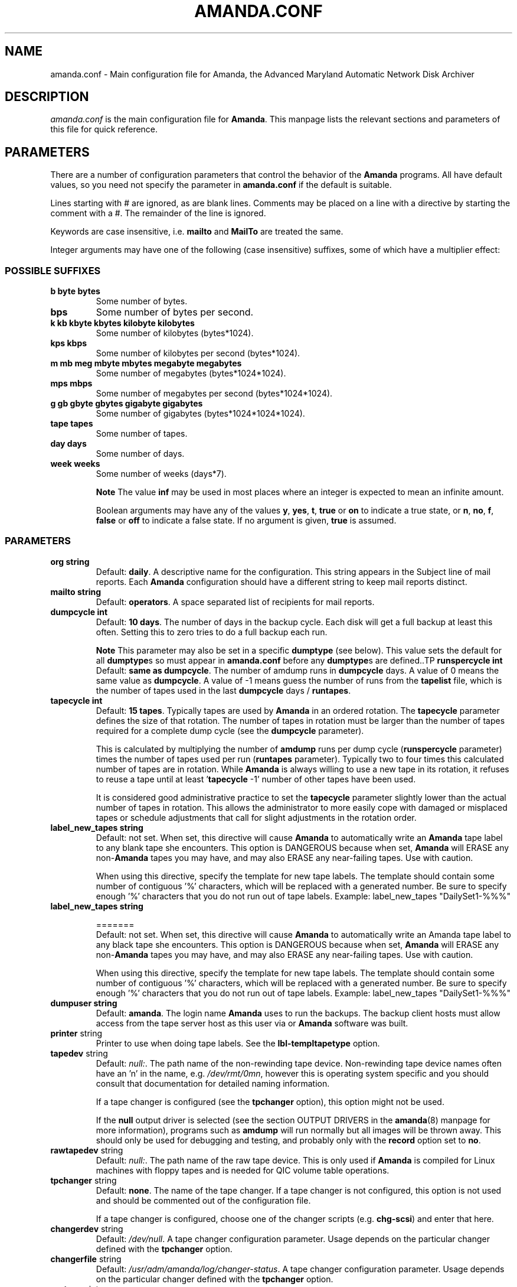 .\"Generated by db2man.xsl. Don't modify this, modify the source.
.de Sh \" Subsection
.br
.if t .Sp
.ne 5
.PP
\fB\\$1\fR
.PP
..
.de Sp \" Vertical space (when we can't use .PP)
.if t .sp .5v
.if n .sp
..
.de Ip \" List item
.br
.ie \\n(.$>=3 .ne \\$3
.el .ne 3
.IP "\\$1" \\$2
..
.TH "AMANDA.CONF" 5 "" "" ""
.SH "NAME"
amanda.conf - Main configuration file for Amanda, the Advanced Maryland Automatic Network Disk Archiver
.SH "DESCRIPTION"
.PP
\fIamanda.conf\fR
is the main configuration file for
\fBAmanda\fR. This manpage lists the relevant sections and parameters of this file for quick reference.
.SH "PARAMETERS"
.PP
There are a number of configuration parameters that control the behavior of the
\fBAmanda\fR
programs. All have default values, so you need not specify the parameter in
\fBamanda.conf\fR
if the default is suitable.
.PP
Lines starting with # are ignored, as are blank lines. Comments may be placed on a line with a directive by starting the comment with a #. The remainder of the line is ignored.
.PP
Keywords are case insensitive, i.e.
\fBmailto\fR
and
\fBMailTo\fR
are treated the same.
.PP
Integer arguments may have one of the following (case insensitive) suffixes, some of which have a multiplier effect:
.SS "POSSIBLE SUFFIXES"
.TP
\fBb byte bytes\fR
Some number of bytes.
.TP
\fBbps\fR
Some number of bytes per second.
.TP
\fBk kb kbyte kbytes kilobyte kilobytes\fR
Some number of kilobytes (bytes*1024).
.TP
\fBkps kbps\fR
Some number of kilobytes per second (bytes*1024).
.TP
\fBm mb meg mbyte mbytes megabyte megabytes\fR
Some number of megabytes (bytes*1024*1024).
.TP
\fBmps mbps\fR
Some number of megabytes per second (bytes*1024*1024).
.TP
\fBg gb gbyte gbytes gigabyte gigabytes\fR
Some number of gigabytes (bytes*1024*1024*1024).
.TP
\fBtape tapes\fR
Some number of tapes.
.TP
\fBday days\fR
Some number of days.
.TP
\fBweek weeks\fR
Some number of weeks (days*7).
.sp
.it 1 an-trap
.nr an-no-space-flag 1
.nr an-break-flag 1
.br
\fBNote\fR
The value
\fBinf\fR
may be used in most places where an integer is expected
to mean an infinite amount.

Boolean arguments may have any of the values
\fBy\fR,
\fByes\fR,
\fBt\fR,
\fBtrue\fR
or
\fBon\fR
to indicate a true state, or
\fBn\fR,
\fBno\fR,
\fBf\fR,
\fBfalse\fR
or
\fBoff\fR
to indicate a false state. If no argument is given,
\fBtrue\fR
is assumed.
.SS "PARAMETERS"
.TP
\fBorg\fR \fB string\fR
Default:
\fBdaily\fR. A descriptive name for the configuration. This string appears in the Subject line of mail reports. Each
\fBAmanda\fR
configuration should have a different string to keep mail reports distinct.
.TP
\fBmailto\fR \fB string\fR
Default:
\fBoperators\fR. A space separated list of recipients for mail reports.
.TP
\fBdumpcycle\fR \fB int\fR
Default:
\fB10 days\fR. The number of days in the backup cycle. Each disk will get a full backup at least this often. Setting this to zero tries to do a full backup each run.
.sp
.it 1 an-trap
.nr an-no-space-flag 1
.nr an-break-flag 1
.br
\fBNote\fR
This parameter may also be set in a specific
\fBdumptype\fR
(see below).
This value sets the default for all
\fBdumptype\fRs
so must appear in
\fBamanda.conf\fR
before any
\fBdumptype\fRs
are defined..TP
\fBrunspercycle\fR \fB int\fR
Default:
\fBsame as dumpcycle\fR. The number of amdump runs in
\fBdumpcycle\fR
days. A value of 0 means the same value as
\fBdumpcycle\fR. A value of -1 means guess the number of runs from the
\fBtapelist\fR
file, which is the number of tapes used in the last
\fBdumpcycle\fR
days /
\fBruntapes\fR.
.TP
\fBtapecycle\fR \fB int\fR
Default:
\fB15 tapes\fR. Typically tapes are used by
\fBAmanda\fR
in an ordered rotation. The
\fBtapecycle\fR
parameter defines the size of that rotation. The number of tapes in rotation must be larger than the number of tapes required for a complete dump cycle (see the
\fBdumpcycle\fR
parameter).
.sp
This is calculated by multiplying the number of
\fBamdump\fR
runs per dump cycle (\fBrunspercycle\fR
parameter) times the number of tapes used per run (\fBruntapes\fR
parameter). Typically two to four times this calculated number of tapes are in rotation. While
\fBAmanda\fR
is always willing to use a new tape in its rotation, it refuses to reuse a tape until at least '\fBtapecycle\fR
-1' number of other tapes have been used.
.sp
It is considered good administrative practice to set the
\fBtapecycle\fR
parameter slightly lower than the actual number of tapes in rotation. This allows the administrator to more easily cope with damaged or misplaced tapes or schedule adjustments that call for slight adjustments in the rotation order.
.TP
\fBlabel_new_tapes\fR \fB string\fR
Default: not set. When set, this directive will cause
\fBAmanda\fR
to automatically write an
\fBAmanda\fR
tape label to any blank tape she encounters. This option is DANGEROUS because when set,
\fBAmanda\fR
will ERASE any non-\fBAmanda\fR
tapes you may have, and may also ERASE any near-failing tapes. Use with caution.
.sp
When using this directive, specify the template for new tape labels. The template should contain some number of contiguous '%' characters, which will be replaced with a generated number. Be sure to specify enough '%' characters that you do not run out of tape labels. Example:
label_new_tapes "DailySet1-%%%"
.TP
\fBlabel_new_tapes\fR \fB string\fR

=======
  Default: not set. When set, this directive will cause
\fBAmanda\fR
to automatically write an Amanda tape label to any black tape she encounters. This option is DANGEROUS because when set,
\fBAmanda\fR
will ERASE any non-\fBAmanda\fR
tapes you may have, and may also ERASE any near-failing tapes. Use with caution.
.sp
When using this directive, specify the template for new tape labels. The template should contain some number of contiguous '%' characters, which will be replaced with a generated number. Be sure to specify enough '%' characters that you do not run out of tape labels. Example:
label_new_tapes "DailySet1-%%%"
.TP
\fBdumpuser\fR \fB string\fR
Default:
\fBamanda\fR. The login name
\fBAmanda\fR
uses to run the backups. The backup client hosts must allow access from the tape server host as this user via
.rhosts
or
.amandahosts, depending on how the
\fBAmanda\fR
software was built.
.TP
\fBprinter\fR string
Printer to use when doing tape labels. See the
\fBlbl-templ\fR\fBtapetype\fR
option.
.TP
\fBtapedev\fR string
Default:
\fInull:\fR. The path name of the non-rewinding tape device. Non-rewinding tape device names often have an 'n' in the name, e.g.
\fI/dev/rmt/0mn\fR, however this is operating system specific and you should consult that documentation for detailed naming information.
.sp
If a tape changer is configured (see the
\fBtpchanger\fR
option), this option might not be used.
.sp
If the
\fBnull\fR
output driver is selected (see the section OUTPUT DRIVERS in the
\fBamanda\fR(8)
manpage for more information), programs such as
\fBamdump\fR
will run normally but all images will be thrown away. This should only be used for debugging and testing, and probably only with the
\fBrecord\fR
option set to
\fBno\fR.
.TP
\fBrawtapedev\fR string
Default:
\fInull:\fR. The path name of the raw tape device. This is only used if
\fBAmanda\fR
is compiled for Linux machines with floppy tapes and is needed for QIC volume table operations.
.TP
\fBtpchanger\fR string
Default:
\fBnone\fR. The name of the tape changer. If a tape changer is not configured, this option is not used and should be commented out of the configuration file.
.sp
If a tape changer is configured, choose one of the changer scripts (e.g.
\fBchg-scsi\fR) and enter that here.
.TP
\fBchangerdev\fR string
Default:
\fI/dev/null\fR. A tape changer configuration parameter. Usage depends on the particular changer defined with the
\fBtpchanger\fR
option.
.TP
\fBchangerfile\fR string
Default:
\fI/usr/adm/amanda/log/changer-status\fR. A tape changer configuration parameter. Usage depends on the particular changer defined with the
\fBtpchanger\fR
option.
.TP
\fBruntapes\fR int
Default:
1. The maximum number of tapes used in a single run. If a tape changer is not configured, this option is not used and should be commented out of the configuration file.
.sp
If a tape changer is configured, this may be set larger than one to let
\fBAmanda\fR
write to more than one tape.
.sp
Note that this is an upper bound on the number of tapes, and
\fBAmanda\fR
may use less.
.sp
Also note that as of this release,
\fBAmanda\fR
does not support true tape overflow. When it reaches the end of one tape, the backup image
\fBAmanda\fR
was processing starts over again on the next tape.
.TP
\fBmaxdumpsize\fR int
Default:
\fBruntapes\fR*\fBtape_length\fR. Maximum number of bytes the planner will schedule for a run.
.TP
\fBtaperalgo\fR [first|firstfit|largest|largestfit|smallest|last]
Default:
\fBfirst\fR. The algorithm used to choose which dump image to send to the taper.
.RS
.TP
\fBfirst\fR
First in, first out.
.TP
\fBfirstfit\fR
The first dump image that will fit on the current tape.
.TP
\fBlargest\fR
The largest dump image.
.TP
\fBlargestfit\fR
The largest dump image that will fit on the current tape.
.TP
\fBsmallest\fR
The smallest dump image.
.TP
\fBlast\fR
Last in, first out.
.RE
.TP
\fBlabelstr\fR \fB string\fR
Default:
\fB.*\fR. The tape label constraint regular expression. All tape labels generated (see
\fBamlabel\fR(8)) and used by this configuration must match the regular expression. If multiple configurations are run from the same tape server host, it is helpful to set their labels to different strings (for example, "DAILY[0-9][0-9]*" vs. "ARCHIVE[0-9][0-9]*") to avoid overwriting each other's tapes.
.TP
\fBtapetype\fR \fB string\fR
Default:
\fBEXABYTE\fR. The type of tape drive associated with
\fBtapedev\fR
or
\fBtpchanger\fR. This refers to one of the defined
\fBtapetype\fRs in the config file (see below), which specify various tape parameters, like the
\fBlength\fR,
\fBfilemark\fR
size, and
\fBspeed\fR
of the tape media and device.
.sp
First character of a
\fBtapetype\fR
string must be an alphabetic character
.TP
\fBctimeout\fR int
Default:
\fB30 seconds\fR. Maximum amount of time that
\fBamcheck\fR
will wait for each client host.
.TP
\fBdtimeout\fR int
Default:
\fB1800 seconds\fR. Amount of idle time per disk on a given client that a
\fBdumper\fR
running from within
\fBamdump\fR
will wait before it fails with a data timeout error.
.TP
\fBetimeout\fR int
Default:
\fB300 seconds\fR. Amount of time per disk on a given client that the
\fBplanner\fR
step of
\fBamdump\fR
will wait to get the dump size estimates. For instance, with the default of 300 seconds and four disks on client A,
\fBplanner\fR
will wait up to 20 minutes for that machine. A negative value will be interpreted as a total amount of time to wait per client instead of per disk.
.TP
\fBnetusage\fR int
Default:
\fB300 Kbps\fR. The maximum network bandwidth allocated to
\fBAmanda\fR, in Kbytes per second. See also the
\fBinterface\fR
section.
.TP
\fBinparallel\fR int
Default:
10. The maximum number of backups that
\fBAmanda\fR
will attempt to run in parallel.
\fBAmanda\fR
will stay within the constraints of network bandwidth and holding disk space available, so it doesn't hurt to set this number a bit high. Some contention can occur with larger numbers of backups, but this effect is relatively small on most systems.
.TP
\fBdisplayunit\fR "k|m|g|t"
Default:
"k". The unit used to print many numbers, k=kilo, m=mega, g=giga, t=tera.
.TP
\fBdumporder\fR string
Default:
\fBtttTTTTTTT\fR. The priority order of each dumper:
.RS
.TP 3
&#8226;
s: smallest size
.TP
&#8226;
S: largest size
.TP
&#8226;
t: smallest time
.TP
&#8226;
T: largest time
.TP
&#8226;
b: smallest bandwidth
.TP
&#8226;
B: largest bandwidth
.RE
.TP
\fBmaxdumps\fR int
Default:
1. The maximum number of backups from a single host that
\fBAmanda\fR
will attempt to run in parallel. See also the
\fBinparallel\fR
option.
.sp
Note that this parameter may also be set in a specific
\fBdumptype\fR
(see below). This value sets the default for all
\fBdumptype\fRs so must appear in
\fBamanda.conf\fR
before any
\fBdumptype\fRs are defined.
.TP
\fBbumpsize\fR int
Default:
\fB10 Mbytes\fR. The minimum savings required to trigger an automatic bump from one incremental level to the next, expressed as size. If
\fBAmanda\fR
determines that the next higher backup level will be this much smaller than the current level, it will do the next level. The value of this parameter is used only if the parameter
\fBbumppercent\fR
is set to 0.
.sp
The global setting of this parameter can be overwritten inside of a dumptype-definition.
.sp
See also the options
\fBbumppercent\fR,
\fBbumpmult\fR
and
\fBbumpdays\fR.
.TP
\fBbumppercent\fR int
Default:
\fB0 percent\fR. The minimum savings required to trigger an automatic bump from one incremental level to the next, expressed as percentage of the current size of the DLE (size of current level 0). If
\fBAmanda\fR
determines that the next higher backup level will be this much smaller than the current level, it will do the next level.
.sp
If this parameter is set to 0, the value of the parameter
\fBbumpsize\fR
is used to trigger bumping.
.sp
The global setting of this parameter can be overwritten inside of a dumptype-definition.
.sp
See also the options
\fBbumpsize\fR,
\fBbumpmult\fR
and
\fBbumpdays\fR.
.TP
\fBbumpmult\fR \fB float\fR
Default:
1.5. The bump size multiplier.
\fBAmanda\fR
multiplies
\fBbumpsize\fR
by this factor for each level. This prevents active filesystems from bumping too much by making it harder to bump to the next level. For example, with the default
\fBbumpsize\fR
and
\fBbumpmult\fR
set to 2.0, the bump threshold will be 10 Mbytes for level one, 20 Mbytes for level two, 40 Mbytes for level three, and so on.
.sp
The global setting of this parameter can be overwritten inside of a dumptype-definition.
.TP
\fBbumpdays\fR \fB int\fR
Default:
\fB2 days\fR. To insure redundancy in the dumps,
\fBAmanda\fR
keeps filesystems at the same incremental level for at least
\fBbumpdays\fR
days, even if the other bump threshold criteria are met.
.sp
The global setting of this parameter can be overwritten inside of a dumptype-definition.
.TP
\fBdiskfile\fR \fB string\fR
Default:
\fBdisklist\fR. The file name for the
\fBdisklist\fR
file holding client hosts, disks and other client dumping information.
.TP
\fBinfofile\fR \fB string\fR
Default:
\fI/usr/adm/amanda/curinfo\fR. The file or directory name for the historical information database. If
\fBAmanda\fR
was configured to use DBM databases, this is the base file name for them. If it was configured to use text formated databases (the default), this is the base directory and within here will be a directory per client, then a directory per disk, then a text file of data.
.TP
\fBlogdir\fR \fB string\fR
Default:
\fI/usr/adm/amanda\fR. The directory for the
\fBamdump\fR
and
\fBlog\fR
files.
.TP
\fBindexdir\fR \fB string\fR
Default
\fI/usr/adm/amanda/index\fR. The directory where index files (backup image catalogues) are stored. Index files are only generated for filesystems whose
\fBdumptype\fR
has the
\fBindex\fR
option enabled.
.TP
\fBtapelist\fR \fB string\fR
Default:
\fBtapelist\fR. The file name for the active
\fBtapelist\fR
file.
\fBAmanda\fR
maintains this file with information about the active set of tapes.
.TP
\fBtapebufs\fR \fB int\fR
Default:
20. The number of buffers used by the
\fBtaper\fR
process run by
\fBamdump\fR
and
\fBamflush\fR
to hold data as it is read from the network or disk before it is written to tape. Each buffer is a little larger than 32 KBytes and is held in a shared memory region.
.TP
\fBreserve\fR \fB number\fR
Default:
100. The part of holding-disk space that should be reserved for incremental backups if no tape is available, expressed as a percentage of the available holding-disk space (0-100). By default, when there is no tape to write to, degraded mode (incremental) backups will be performed to the holding disk. If full backups should also be allowed in this case, the amount of holding disk space reserved for incrementals should be lowered.
.TP
\fBautoflush\fR \fB bool\fR
Default:
\fBoff\fR. Whether an amdump run will flush the dumps from holding disk to tape.
.TP
\fBamrecover_do_fsf\fR \fB bool\fR
Default:
\fBoff\fR. Amrecover will call amrestore with the -f flag for faster positioning of the tape.
.TP
\fBamrecover_check_label\fR \fB bool\fR
Default:
\fBoff\fR. Amrecover will call amrestore with the -l flag to check the label.
.TP
\fBamrecover_changer\fR \fB string\fR
Default: ''. Amrecover will use the changer if you use 'settape <string>' and that string is the same as the amrecover_changer setting.
.TP
\fBcolumnspec\fR \fB string\fR
Defines the width of columns
\fBamreport\fR
should use.
\fBString\fR
is a comma (',') separated list of triples. Each triple consists of three parts which are separated by a equal sign ('=') and a colon (':') (see the example). These three parts specify:
.RS
.TP 3
&#8226;
the name of the column, which may be:
.RS
.TP 3
&#8226;
Compress (compression ratio)
.TP
&#8226;
Disk (client disk name)
.TP
&#8226;
DumpRate (dump rate in KBytes/sec)
.TP
&#8226;
DumpTime (total dump time in hours:minutes)
.TP
&#8226;
HostName (client host name)
.TP
&#8226;
Level (dump level)
.TP
&#8226;
OrigKB (original image size in KBytes)
.TP
&#8226;
OutKB (output image size in KBytes)
.TP
&#8226;
TapeRate (tape writing rate in KBytes/sec)
.TP
&#8226;
TapeTime (total tape time in hours:minutes)
.RE
.TP
&#8226;
the amount of space to display before the column (used to get whitespace between columns).
.TP
&#8226;
the width of the column itself. If set to a negative value, the width will be calculated on demand to fit the largest entry in this column.
.RE
.IP
Here is an example:
.nf

columnspec "Disk=1:18,HostName=0:10,OutKB=1:7"

.fi

The above will display the disk information in 18 characters
and put one space before it. The hostname column will be 10 characters wide with
no space to the left. The output KBytes column is seven characters wide
with one space before it.
  .TP
\fBincludefile\fR \fB string\fR
Default:
\fBnone\fR. The name of an
\fBAmanda\fR
configuration file to include within the current file. Useful for sharing dumptypes, tapetypes and interface definitions among several configurations.
.SH "HOLDINGDISK SECTION"
.PP
The
\fBamanda.conf\fR
file may define one or more holding disks used as buffers to hold backup images before they are written to tape. The syntax is:
.nf

holdingdisk \fBname\fR {
    \fBholdingdisk-option\fR \fBholdingdisk-value\fR
    ...
}.fi
.PP
\fBName\fR
is a logical name for this holding disk.
.PP
The options and values are:
.TP
\fBcomment\fR \fB string\fR
Default:
\fBnone\fR. A comment string describing this holding disk.
.TP
\fBdirectory\fR \fB disk\fR
Default:
\fI/dumps/amanda\fR. The path to this holding area.
.TP
\fBuse\fR \fB int\fR

Default:
\fB0 Gb\fR.
Amount of space that can be used in this holding disk area.
If the value is zero, all available space on the file system is used.
If the value is negative, \fBAmanda\fR will use all available space minus that value.
  .TP
\fBchunksize\fR \fB int\fR

Default:
\fB1 Gb\fR.
Holding disk chunk size. Dumps larger than the specified size will be stored in multiple
holding disk files. The size of each chunk will not exceed the specified value.
However, even though dump images are split in the holding disk, they are concatenated as 
they are written to tape, so each dump image still corresponds to a single continuous 
tape section.

If 0 is specified, \fBAmanda\fR will create holding disk chunks as large as
((INT_MAX/1024)-64) Kbytes.

Each holding disk chunk includes a 32 Kbyte header, so the minimum
chunk size is 64 Kbytes (but that would be really silly).

Operating systems that are limited to a maximum file size of 2 Gbytes
actually cannot handle files that large.
They must be at least one byte less than 2 Gbytes.
Since \fBAmanda\fR works with 32 Kbyte blocks, and
to handle the final read at the end of the chunk, the chunk size
should be at least 64 Kbytes (2 * 32 Kbytes) smaller than the maximum
file size, e.g. 2047 Mbytes.
  .SH "DUMPTYPE SECTION"
.PP
The
\fIamanda.conf\fR
file may define multiple sets of backup options and refer to them by name from the
\fIdisklist\fR
file. For instance, one set of options might be defined for file systems that can benefit from high compression, another set that does not compress well, another set for file systems that should always get a full backup and so on.
.PP
A set of backup options are entered in a
\fBdumptype\fR
section, which looks like this:
.nf

define dumptype \fBname\fR {
    \fBdumptype-option\fR \fBdumptype-value\fR
    ...
}
.fi
.PP
\fBName\fR
is the name of this set of backup options. It is referenced from the
\fIdisklist\fR
file.
.PP
Some of the options in a
\fBdumptype\fR
section are the same as those in the main part of
\fIamanda.conf\fR. The main option value is used to set the default for all
\fBdumptype\fR
sections. For instance, setting
\fBdumpcycle\fR
to 50 in the main part of the config file causes all following
\fBdumptype\fR
sections to start with that value, but the value may be changed on a section by section basis. Changes to variables in the main part of the config file must be done before (earlier in the file) any
\fBdumptype\fRs are defined.
.PP
The dumptype options and values are:
.TP
\fBauth\fR \fB string\fR
Default:
\fBbsd\fR. Type of authorization to perform between tape server and backup client hosts.
.sp
\fBkrb4\fR
to use Kerberos-IV authorization.
.sp
\fBkrb5\fR
to use Kerberos-V authorization.
.sp
\fBssh\fR
to use OpenSSH authorization.
.TP
\fBbumpsize\fR int
Default:
\fB10 Mbytes\fR. The minimum savings required to trigger an automatic bump from one incremental level to the next, expressed as size. If
\fBAmanda\fR
determines that the next higher backup level will be this much smaller than the current level, it will do the next level. The value of this parameter is used only if the parameter
\fBbumppercent\fR
is set to 0.
.sp
See also the options
\fBbumppercent\fR,
\fBbumpmult\fR
and
\fBbumpdays\fR.
.TP
\fBbumppercent\fR int
Default:
\fB0 percent\fR. The minimum savings required to trigger an automatic bump from one incremental level to the next, expressed as percentage of the current size of the DLE (size of current level 0). If
\fBAmanda\fR
determines that the next higher backup level will be this much smaller than the current level, it will do the next level.
.sp
If this parameter is set to 0, the value of the parameter
\fBbumpsize\fR
is used to trigger bumping.
.sp
See also the options
\fBbumpsize\fR,
\fBbumpmult\fR
and
\fBbumpdays\fR.
.TP
\fBbumpmult\fR \fB float\fR
Default:
1.5. The bump size multiplier.
\fBAmanda\fR
multiplies
\fBbumpsize\fR
by this factor for each level. This prevents active filesystems from bumping too much by making it harder to bump to the next level. For example, with the default
\fBbumpsize\fR
and
\fBbumpmult\fR
set to 2.0, the bump threshold will be 10 Mbytes for level one, 20 Mbytes for level two, 40 Mbytes for level three, and so on.
.TP
\fBbumpdays\fR \fB int\fR
Default:
\fB2 days\fR. To insure redundancy in the dumps,
\fBAmanda\fR
keeps filesystems at the same incremental level for at least
\fBbumpdays\fR
days, even if the other bump threshold criteria are met.
.TP
\fBcomment\fR \fB string\fR
Default:
\fBnone\fR. A comment string describing this set of backup options.
.TP
\fBcomprate\fR \fBfloat\fR [, \fBfloat\fR ]
Default:
0.50,
0.50. The expected full and incremental compression factor for dumps. It is only used if
\fBAmanda\fR
does not have any history information on compression rates for a filesystem, so should not usually need to be set. However, it may be useful for the first time a very large filesystem that compresses very little is backed up.
.TP
\fBcompress [client|server]\fR \fB string\fR
Default:
\fBclient fast\fR. If
\fBAmanda\fR
does compression of the backup images, it can do so either on the backup client host before it crosses the network or on the tape server host as it goes from the network into the holding disk or to tape. Which place to do compression (if at all) depends on how well the dump image usually compresses, the speed and load on the client or server, network capacity, holding disk capacity, availability of tape hardware compression, etc.
.sp
For either type of compression,
\fBAmanda\fR
also allows the selection of three styles of compression.
\fBBest\fR
is the best compression available, often at the expense of CPU overhead.
\fBFast\fR
is often not as good a compression as
\fBbest\fR, but usually less CPU overhead. Or to specify
\fBCustom\fR
to use your own compression method. (See dumptype custom-compress in example/amanda.conf for reference)
.sp
So the
\fBcompress\fR
options line may be one of:
.RS
.TP 3
&#8226;
compress none
.TP
&#8226;
compress [client] fast
.TP
&#8226;
compress [client] best
.TP
&#8226;
compress client custom
.sp
Specify client_custom_compress "PROG"
.sp
PROG must not contain white space and it must accept -d for uncompress.
.TP
&#8226;
compress server fast
.TP
&#8226;
compress server best
.TP
&#8226;
compress server custom
.sp
Specify server_custom_compress "PROG"
.sp
PROG must not contain white space and it must accept -d for uncompress.
.RE
.IP
Note that some tape devices do compression and this option has nothing to do with whether that is used. If hardware compression is used (usually via a particular tape device name or
\fBmt\fR
option),
\fBAmanda\fR
(software) compression should be disabled.
.TP
\fBdumpcycle\fR \fB int\fR
Default:
\fB10 days\fR. The number of days in the backup cycle. Each disk using this set of options will get a full backup at least this of ten. Setting this to zero tries to do a full backup each run.
.TP
\fBencrypt [none|client|server]\fR
Default:
\fBnone\fR. To encrypt backup images, it can do so either on the backup client host before it crosses the network or on the tape server host as it goes from the network into the holding disk or to tape.
.sp
So the
\fBencrypt\fR
options line may be one of:
.RS
.TP 3
&#8226;
encrypt none
.TP
&#8226;
encrypt client
.sp
Specify client_encrypt "PROG"
.sp
PROG must not contain white space.
.sp
Specify client_decrypt_option "decryption-parameter" Default: "-d"
.sp
decryption-parameter must not contain white space.
.sp
(See dumptype encrypt-fast in example/amanda.conf for reference)
.TP
&#8226;
encrypt server
.sp
Specify server_encrypt "PROG"
.sp
PROG must not contain white space.
.sp
Specify server_decrypt_option "decryption-parameter" Default: "-d"
.sp
decryption-parameter must not contain white space.
.RE
.PP
Note that current logic assumes compression then encryption during backup(thus decrypt then uncompress during restore). So specifying client-encryption AND server-compression is not supported.
\fBamcrypt\fR
which is a wrapper of
\fBaespipe\fR
is provided as a reference encryption program.
.TP
\fBestimate\fR \fBclient|calcsize|server\fR
Default:
\fBclient\fR. Determine the way
\fBAmanda\fR
does it's estimate.
.RS
.TP 3
&#8226;
client:
.sp
Use the same program as the dumping program, this is the most accurate way to do estimates, but it can take a long time.
.TP
&#8226;
calcsize:
.sp
Use a faster program to do estimates, but the result is less accurate.
.TP
&#8226;
server:
.sp
Use only statistics from the previous run to give an estimate, it takes only a few seconds but the result is not accurate if your disk usage changes from day to day.
.RE
.TP
\fBexclude\fR [ \fBlist|file\fR ][[optional][ \fBappend\fR ][ \fB string\fR ]+]
Default:
\fBfile\fR. There are two exclude lists,
\fBexclude file\fR
and
\fBexclude list.\fR
With
\fBexclude file\fR
, the
\fBstring\fR
is a
\fBGNU-tar\fR
exclude expression. With
\fBexclude list\fR
, the
\fBstring\fR
is a file name on the client containing
\fBGNU-tar\fR
exclude expressions. The path to the specified exclude list file, if present (see description of 'optional' below), must be readable by the
\fBAmanda\fR
user.
.sp
All exclude expressions are concatenated in one file and passed to
\fBGNU-tar\fR
as an
\fB--exclude-from\fR
argument.
.sp
Exclude expressions must always be specified as relative to the head directory of the DLE.
.sp
With the
\fBappend\fR
keyword, the
\fBstring\fR
is appended to the current list, without it, the
\fBstring\fR
overwrites the list.
.sp
If
\fBoptional\fR
is specified for
\fBexclude list\fR, then amcheck will not complain if the file doesn't exist or is not readable.
.sp
For
\fBexclude list\fR, if the file name is relative, the disk name being backed up is prepended. So if this is entered:
.nf

    exclude list ".amanda.excludes"
.fi
the actual file used would be
\fI/var/.amanda.excludes\fR
for a backup of
\fI/var\fR,
\fI/usr/local/.amanda.excludes\fR
for a backup of
\fI/usr/local\fR, and so on.
.TP
\fBholdingdisk\fR \fB boolean\fR
Default:
\fByes\fR. Whether a holding disk should be used for these backups or whether they should go directly to tape. If the holding disk is a portion of another file system that
\fBAmanda\fR
is backing up, that file system should refer to a dumptype with
\fBholdingdisk\fR
set to
\fBno\fR
to avoid backing up the holding disk into itself.
.TP
\fBignore\fR \fB boolean\fR
Default:
\fBno\fR. Whether disks associated with this backup type should be backed up or not. This option is useful when the
\fBdisklist\fR
file is shared among several configurations, some of which should not back up all the listed file systems.
.TP
\fBinclude\fR [ \fBlist|file\fR ][[optional][ \fBappend\fR ][ \fB string\fR ]+]
Default:
\fBfile\fR
".". There are two include lists,
\fBinclude file\fR
and
\fBinclude list.\fR
With
\fBinclude file\fR
, the
\fBstring\fR
is a glob expression. With
\fBinclude list\fR
, the
\fBstring\fR
is a file name on the client containing glob expressions.
.sp
All include expressions are expanded by
\fBAmanda\fR, concatenated in one file and passed to
\fBGNU-tar\fR
as a
\fB--files-from\fR
argument. They must start with "./" and contain no other "/".
.sp
Include expressions must always be specified as relative to the head directory of the DLE.
.sp
.it 1 an-trap
.nr an-no-space-flag 1
.nr an-break-flag 1
.br
\fBNote\fR
For globbing to work at all, even the limited single level, 
the top level directory of the DLE must be readable by the \fBAmanda\fR user.With the
\fBappend\fR
keyword, the
\fBstring\fR
is appended to the current list, without it, the
\fBstring\fR
overwrites the list.
.sp
If
\fBoptional\fR
is specified for
\fBinclude list,\fR
then amcheck will not complain if the file doesn't exist or is not readable.
.sp
For
\fBinclude list\fR, If the file name is relative, the disk name being backed up is prepended.
.TP
\fBindex\fR \fB boolean\fR
Default:
\fBno\fR. Whether an index (catalogue) of the backup should be generated and saved in
\fBindexdir\fR. These catalogues are used by the
\fBamrecover\fR
utility.
.TP
\fBkencrypt\fR \fB boolean\fR
Default:
\fBno\fR. Whether the backup image should be encrypted by Kerberos as it is sent across the network from the backup client host to the tape server host.
.TP
\fBmaxdumps\fR \fB int\fR
Default:
1. The maximum number of backups from a single host that
\fBAmanda\fR
will attempt to run in parallel. See also the main section parameter
\fBinparallel\fR.
.TP
\fBmaxpromoteday\fR \fB int\fR
Default:
10000. The maximum number of day for a promotion, set it 0 if you don't want promotion, set it to 1 or 2 if your disks get overpromoted.
.TP
\fBpriority\fR \fB string\fR
Default:
\fBmedium\fR. When there is no tape to write to,
\fBAmanda\fR
will do incremental backups in priority order to the holding disk. The priority may be high (2), medium (1), low (0) or a number of your choice.
.TP
\fBprogram\fR \fB string\fR
Default:
\fBDUMP\fR. The type of backup to perform. Valid values are
\fBDUMP\fR
for the native operating system backup program, and
\fBGNUTAR\fR
to use
\fBGNU-tar\fR
or to do PC backups using Samba.
.TP
\fBrecord\fR \fB boolean\fR
Default:
\fByes\fR. Whether to ask the backup program to update its database (e.g.
\fI/etc/dumpdates\fR
for DUMP or
\fI/usr/local/var/amanda/gnutar-lists\fR
for GNUTAR) of time stamps. This is normally enabled for daily backups and turned off for periodic archival runs.
.TP
\fBskip-full\fR \fB boolean\fR
Default:
\fBno\fR. If
\fBtrue\fR
and
\fBplanner\fR
has scheduled a full backup, these disks will be skipped, and full backups should be run off-line on these days. It was reported that
\fBAmanda\fR
only schedules level 1 incrementals in this configuration; this is probably a bug.
.TP
\fBskip-incr\fR \fB boolean\fR
Default:
\fBno\fR. If
\fBtrue\fR
and
\fBplanner\fR
has scheduled an incremental backup, these disks will be skipped.
.TP
\fBstarttime\fR \fB int\fR
Default:
\fBnone\fR. Backups will not start until after this time of day. The value should be hh*100+mm, e.g. 6:30PM (18:30) would be entered as
1830.
.TP
\fBstrategy\fR \fB string\fR
Default:
\fBstandard\fR. Strategy to use when planning what level of backup to run next. Values are:
.RS
.TP
\fBstandard\fR
The standard
\fBAmanda\fR
schedule.
.TP
\fBnofull\fR
Never do full backups, only level 1 incrementals.
.TP
\fBnoinc\fR
Never do incremental backups, only full dumps.
.TP
\fBskip\fR
Never do backups (useful when sharing the
\fBdisklist\fR
file).
.TP
\fBincronly\fR
Only do incremental dumps.
\fBamadmin force\fR
should be used to tell
\fBAmanda\fR
that a full dump has been performed off-line, so that it resets to level 1. It is similar to skip-full, but with incronly full dumps may be scheduled manually. Unfortunately, it appears that
\fBAmanda\fR
will perform full backups with this configuration, which is probably a bug.
.RE
.TP
\fBtape_splitsize\fR \fB int\fR
Default:
\fBnone\fR. Split dump file on tape into pieces of a specified size. This allows dumps to be spread across multiple tapes, and can potentially make more efficient use of tape space. Note that if this value is too large (more than half the size of the average dump being split), substantial tape space can be wasted. If too small, large dumps will be split into innumerable tiny dumpfiles, adding to restoration complexity. A good rule of thumb, usually, is 1/10 of the size of your tape.
.TP
\fBsplit_diskbuffer\fR \fB string\fR
Default:
\fBnone\fR. When dumping a split dump in PORT-WRITE mode (usually meaning "no holding disk"), buffer the split chunks to a file in the directory specified by this option.
.TP
\fBfallback_splitsize\fR \fB int\fR
Default:
\fB10M\fR. When dumping a split dump in PORT-WRITE mode, if no split_diskbuffer is specified (or if we somehow fail to use our split_diskbuffer), we must buffer split chunks in memory. This specifies the maximum size split chunks can be in this scenario, and thus the maximum amount of memory consumed for in-memory splitting. The size of this buffer can be changed from its (very conservative) default to a value reflecting the amount of memory that each taper process on the dump server may reasonably consume.
.PP
The following
\fBdumptype\fR
entries are predefined by
\fBAmanda\fR:
.nf

define dumptype no-compress {
    compress none
}
define dumptype compress-fast {
    compress client fast
}
define dumptype compress-best {
    compress client best
}
define dumptype srvcompress {
    compress server fast
}
define dumptype bsd-auth {
    auth bsd
}
define dumptype krb4-auth {
    auth krb4
}
define dumptype no-record {
    record no
}
define dumptype no-hold {
    holdingdisk no
}
define dumptype no-full {
    skip-full yes
} 
.fi
.PP
In addition to options in a
\fBdumptype\fR
section, one or more other
\fBdumptype\fR
names may be entered, which make this
\fBdumptype\fR
inherit options from other previously defined
\fBdumptype\fRs. For instance, two sections might be the same except for the
\fBrecord\fR
option:
.nf

define dumptype normal {
    comment "Normal backup, no compression, do indexing"
    no-compress
    index yes
    maxdumps 2
}
define dumptype testing {
    comment "Test backup, no compression, do indexing, no recording"
    normal
    record no
}
.fi
.PP
\fBAmanda\fR
provides a
\fBdumptype\fR
named
\fBglobal\fR
in the sample
\fBamanda.conf\fR
file that all
\fBdumptype\fRs should reference. This provides an easy place to make changes that will affect every
\fBdumptype\fR.
.SH "TAPETYPE SECTION"
.PP
The
\fBamanda.conf\fR
file may define multiple types of tape media and devices. The information is entered in a
\fBtapetype\fR
section, which looks like this in the config file:
.nf

define tapetype \fBname\fR {
    \fBtapetype-option\fR \fBtapetype-value\fR
    ...
}
.fi
.PP
\fBName\fR
is the name of this type of tape medium/device. It is referenced from the
\fBtapetype\fR
option in the main part of the config file.
.PP
The tapetype options and values are:
.TP
\fBcomment\fR \fB string\fR
Default:
\fBnone\fR. A comment string describing this set of tape information.
.TP
\fBfilemark\fR \fB int\fR
Default:
\fB1000 bytes\fR. How large a file mark (tape mark) is, measured in bytes. If the size is only known in some linear measurement (e.g. inches), convert it to bytes using the device density.
.TP
\fBlength\fR \fB int\fR
Default:
\fB2000 kbytes\fR. How much data will fit on a tape.
.sp
Note that this value is only used by
\fBAmanda\fR
to schedule which backups will be run. Once the backups start,
\fBAmanda\fR
will continue to write to a tape until it gets an error, regardless of what value is entered for
\fBlength\fR
(but see the section OUTPUT DRIVERS in the
\fBamanda\fR(8)
manpage for exceptions).
.TP
\fBblocksize\fR \fB int\fR
Default:
\fB32\fR. How much data will be written in each tape record expressed in KiloBytes. The tape record size (= blocksize) can not be reduced below the default 32 KBytes. The parameter blocksize can only be raised if
\fBAmanda\fR
was compiled with the configure option --with-maxtapeblocksize=N set with "N" greater than 32 during
\fBconfigure\fR.
.TP
\fBfile-pad\fR \fB boolean\fR
Default:
\fBtrue\fR. If true, every record, including the last one in the file, will have the same length. This matches the way
\fBAmanda\fR
wrote tapes prior to the availability of this parameter. It may also be useful on devices that only support a fixed blocksize.
.sp
Note that the last record on the tape probably includes trailing null byte padding, which will be passed back to
\fBgzip\fR,
\fBcompress\fR
or the restore program. Most programs just ignore this (although possibly with a warning).
.sp
If this parameter is false, the last record in a file may be shorter than the block size. The file will contain the same amount of data the dump program generated, without trailing null byte padding. When read, the same amount of data that was written will be returned.
.TP
\fBspeed\fR \fB int\fR
Default:
\fB200 bps\fR. How fast the drive will accept data, in bytes per second. This parameter is NOT currently used by
\fBAmanda\fR.
.TP
\fBlbl-templ\fR \fB string\fR
A PostScript template file used by
\fBamreport\fR
to generate labels. Several sample files are provided with the
\fBAmanda\fR
sources in the
\fBexample\fR
directory. See the
\fBamreport\fR(8)
man page for more information.
.PP
In addition to options, another
\fBtapetype\fR
name may be entered, which makes this
\fBtapetype\fR
inherit options from another
\fBtapetype\fR. For instance, the only difference between a DLT4000 tape drive using Compact-III tapes and one using Compact-IV tapes is the length of the tape. So they could be entered as:
.nf

define tapetype DLT4000-III {
    comment "DLT4000 tape drives with Compact-III tapes"
    length 12500 mbytes         # 10 Gig tapes with some compression
    filemark 2000 kbytes
    speed 1536 kps
}
define tapetype DLT4000-IV {
    DLT4000-III
    comment "DLT4000 tape drives with Compact-IV tapes"
    length 25000 mbytes         # 20 Gig tapes with some compression
}
.fi
.SH "INTERFACE SECTION"
.PP
The
\fBamanda.conf\fR
file may define multiple types of network interfaces. The information is entered in an
\fBinterface\fR
section, which looks like this:
.nf

define interface \fBname\fR {
    \fBinterface-option\fR \fBinterface-value\fR
    ...
}
.fi
.PP
\fBname\fR
is the name of this type of network interface. It is referenced from the
\fBdisklist\fR
file.
.PP
Note that these sections define network interface characteristics, not the actual interface that will be used. Nor do they impose limits on the bandwidth that will actually be taken up by
\fBAmanda\fR.
\fBAmanda\fR
computes the estimated bandwidth each file system backup will take based on the estimated size and time, then compares that plus any other running backups with the limit as another of the criteria when deciding whether to start the backup. Once a backup starts,
\fBAmanda\fR
will use as much of the network as it can leaving throttling up to the operating system and network hardware.
.PP
The interface options and values are:
.TP
\fBcomment\fR \fB string\fR
Default:
\fBnone\fR. A comment string describing this set of network information.
.TP
\fBuse\fR \fB int\fR
Default:
\fB300 Kbps\fR. The speed of the interface in Kbytes per second.
.PP
In addition to options, another
\fBinterface\fR
name may be entered, which makes this
\fBinterface\fR
inherit options from another
\fBinterface\fR. At the moment, this is of little use.
.SH "AUTHOR"
.PP
James da Silva,
<jds@amanda.org>: Original text
.PP
Stefan G. Weichinger,
<sgw@amanda.org>, maintainer of the
\fBAmanda\fR-documentation: XML-conversion, major update, splitting
.SH "SEE ALSO"
.PP
\fBamanda\fR(8),
\fBamcrypt\fR(8),
\fBaespipe\fR(1),

